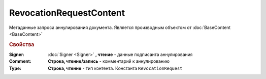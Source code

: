 RevocationRequestContent
========================

Метаданные запроса аннулирования документа.
Является производным объектом от :doc:`BaseContent <BaseContent>`

.. versionadded:: 5.2.2

.. rubric:: Свойства

:Signer:
  :doc:`Signer <Signer>` **, чтение** - данные подписанта аннулирования

:Comment:
  **Строка, чтение/запись** - комментарий к аннулированию

:Type:
  **Строка, чтение** - тип контента. Константа ``RevocationRequest``
